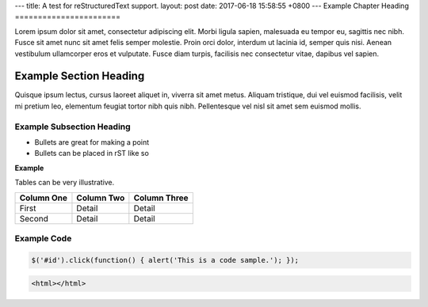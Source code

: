 ---
title: A test for reStructuredText support.
layout: post
date: 2017-06-18 15:58:55 +0800
---
Example Chapter Heading
=======================

Lorem ipsum dolor sit amet, consectetur adipiscing elit. Morbi ligula
sapien, malesuada eu tempor eu, sagittis nec nibh. Fusce sit amet nunc
sit amet felis semper molestie. Proin orci dolor, interdum ut lacinia
id, semper quis nisi. Aenean vestibulum ullamcorper eros et vulputate.
Fusce diam turpis, facilisis nec consectetur vitae, dapibus vel
sapien.

Example Section Heading
-----------------------

Quisque ipsum lectus, cursus laoreet aliquet in, viverra sit amet
metus. Aliquam tristique, dui vel euismod facilisis, velit mi pretium
leo, elementum feugiat tortor nibh quis nibh. Pellentesque vel nisl
sit amet sem euismod mollis.

Example Subsection Heading
``````````````````````````

* Bullets are great for making a point
* Bullets can be placed in rST like so

**Example**

Tables can be very illustrative.

+------------------+------------------+--------------------------+
| Column One       | Column Two       | Column Three             |
+==================+==================+==========================+
| First            | Detail           | Detail                   |
+------------------+------------------+--------------------------+
| Second           | Detail           | Detail                   |
+------------------+------------------+--------------------------+


Example Code
````````````

.. code-block:: javascript

   $('#id').click(function() { alert('This is a code sample.'); });


.. code-block:: html

   <html></html>
